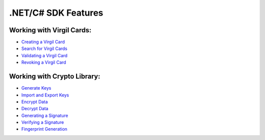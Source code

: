 ####################
.NET/C# SDK Features
####################

Working with Virgil Cards:
--------------------------

-  `Creating a Virgil Card <dot-net-csharp-programming-guide.html#creating-a-virgil-card>`__
-  `Search for Virgil Cards <dot-net-csharp-programming-guide.html#search-for-virgil-cards>`__
-  `Validating a Virgil Card <dot-net-csharp-programming-guide.html#validating-a-virgil-card>`__
-  `Revoking a Virgil Card <dot-net-csharp-programming-guide.html#revoking-a-virgil-card>`__

Working with Crypto Library:
----------------------------

-  `Generate Keys <dot-net-csharp-programming-guide.html#operations-with-crypto-keys>`__
-  `Import and Export Keys <dot-net-csharp-programming-guide.html#import-and-export-keys>`__
-  `Encrypt Data <dot-net-csharp-programming-guide.html#encrypt-data>`__
-  `Decrypt Data <dot-net-csharp-programming-guide.html#decrypt-data>`__
-  `Generating a Signature <dot-net-csharp-programming-guide.html#generating-and-verifying-signatures>`__
-  `Verifying a Signature <dot-net-csharp-programming-guide.html#verifying-a-signature>`__
-  `Fingerprint Generation <dot-net-csharp-programming-guide.html#fingerprint-generation>`__
